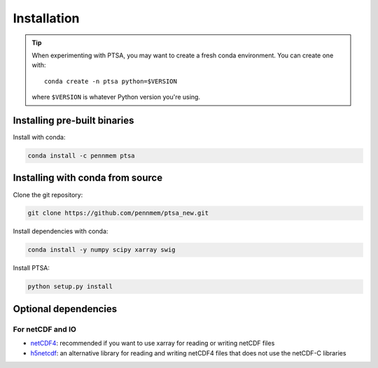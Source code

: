 .. _installing:

Installation
============

.. tip::

   When experimenting with PTSA, you may want to create a fresh conda
   environment. You can create one with::

       conda create -n ptsa python=$VERSION

   where ``$VERSION`` is whatever Python version you're using.


Installing pre-built binaries
-----------------------------

Install with conda:

.. code-block:: shell-session

    conda install -c pennmem ptsa


Installing with conda from source
---------------------------------

Clone the git repository:

.. code-block:: shell-session

    git clone https://github.com/pennmem/ptsa_new.git

Install dependencies with conda:

.. code-block:: shell-session

   conda install -y numpy scipy xarray swig

Install PTSA:

.. code-block:: shell-session

   python setup.py install


Optional dependencies
---------------------

For netCDF and IO
~~~~~~~~~~~~~~~~~

- `netCDF4 <https://github.com/Unidata/netcdf4-python>`__: recommended if you
  want to use xarray for reading or writing netCDF files
- `h5netcdf <https://github.com/shoyer/h5netcdf>`__: an alternative library for
  reading and writing netCDF4 files that does not use the netCDF-C libraries
